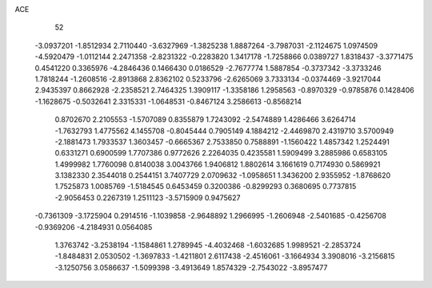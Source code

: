 ACE                                                                             
   52
  -3.0937201  -1.8512934   2.7110440  -3.6327969  -1.3825238   1.8887264
  -3.7987031  -2.1124675   1.0974509  -4.5920479  -1.0112144   2.2471358
  -2.8231322  -0.2283820   1.3417178  -1.7258866   0.0389727   1.8318437
  -3.3771475   0.4541220   0.3365976  -4.2846436   0.1466430   0.0186529
  -2.7677774   1.5887854  -0.3737342  -3.3733246   1.7818244  -1.2608516
  -2.8913868   2.8362102   0.5233796  -2.6265069   3.7333134  -0.0374469
  -3.9217044   2.9435397   0.8662928  -2.2358521   2.7464325   1.3909117
  -1.3358186   1.2958563  -0.8970329  -0.9785876   0.1428406  -1.1628675
  -0.5032641   2.3315331  -1.0648531  -0.8467124   3.2586613  -0.8568214
   0.8702670   2.2105553  -1.5707089   0.8355879   1.7243092  -2.5474889
   1.4286466   3.6264714  -1.7632793   1.4775562   4.1455708  -0.8045444
   0.7905149   4.1884212  -2.4469870   2.4319710   3.5700949  -2.1881473
   1.7933537   1.3603457  -0.6665367   2.7533850   0.7588891  -1.1560422
   1.4857342   1.2524491   0.6331271   0.6900599   1.7707386   0.9772626
   2.2264035   0.4235581   1.5909499   3.2885986   0.6583105   1.4999982
   1.7760098   0.8140038   3.0043766   1.9406812   1.8802614   3.1661619
   0.7174930   0.5869921   3.1382330   2.3544018   0.2544151   3.7407729
   2.0709632  -1.0958651   1.3436200   2.9355952  -1.8768620   1.7525873
   1.0085769  -1.5184545   0.6453459   0.3200386  -0.8299293   0.3680695
   0.7737815  -2.9056453   0.2267319   1.2511123  -3.5715909   0.9475627
  -0.7361309  -3.1725904   0.2914516  -1.1039858  -2.9648892   1.2966995
  -1.2606948  -2.5401685  -0.4256708  -0.9369206  -4.2184931   0.0564085
   1.3763742  -3.2538194  -1.1584861   1.2789945  -4.4032468  -1.6032685
   1.9989521  -2.2853724  -1.8484831   2.0530502  -1.3697833  -1.4211801
   2.6117438  -2.4516061  -3.1664934   3.3908016  -3.2156815  -3.1250756
   3.0586637  -1.5099398  -3.4913649   1.8574329  -2.7543022  -3.8957477
